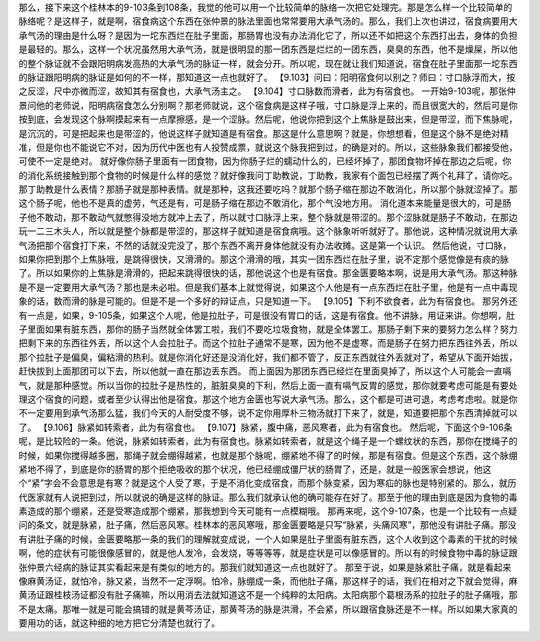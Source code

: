 那么，接下来这个桂林本的9-103条到108条，我觉的他可以用一个比较简单的脉络一次把它处理完。那是怎么样一个比较简单的脉络呢？是这样子，就是啊，宿食病这个东西在张仲景的脉法里面也常常要用大承气汤的。那么，我们上次也讲过，宿食病要用大承气汤的理由是什么呀？是因为一坨东西烂在肚子里面，那肠胃也没有办法消化它了，所以还不如把这个东西打出去，身体的负担是最轻的。那么，这样一个状况虽然用大承气汤，就是很明显的那一团东西是烂烂的一团东西，臭臭的东西，他不是燥屎，所以他的整个脉证就不会跟阳明病发高热的大承气汤的脉证一样，就会分开。所以呢，现在就让我们知道说，宿食在肚子里面那一坨东西的脉证跟阳明病的脉证是如何的不一样，那知道这一点也就好了。
【9.103】问曰：阳明宿食何以别之？师曰：寸口脉浮而大，按之反涩，尺中亦微而涩，故知其有宿食也，大承气汤主之。
【9.104】寸口脉数而滑者，此为有宿食也。
一开始9-103呢，那张仲景问他的老师说，阳明病宿食怎么分别啊？那老师就说，这个宿食病是这样子哦，寸口脉是浮上来的，而且很宽大的，然后可是你按到底，会发现这个脉啊摸起来有一点摩擦感，是一个涩脉。然后呢，他说你把到这个上焦脉是鼓出来，但是带涩，而下焦脉呢，是沉沉的，可是把起来也是带涩的，他说这样子就知道是有宿食。那这是什么意思啊？就是，你想想看，但是这个脉不是绝对精准，但是你也不能说它不对，因为历代中医也有人投赞成票，就说这个脉我把到过，的确是对的。所以，这些脉象我们都接受他，可使不一定是绝对。
就好像你肠子里面有一团食物，因为你肠子烂的蠕动什么的，已经坏掉了，那团食物坏掉在那边之后呢，你的消化系统接触到那个食物的时候是什么样的感觉？就好像我问丁助教说，丁助教，我家有个面包已经摆了两个礼拜了，请你吃。那丁助教是什么表情？那肠子就是那种表情。就是那种，这我还要吃吗？就那个肠子缩在那边不敢消化，所以那个脉就涩掉了。那这个肠子呢，他也不是真的虚劳，气还是有，可是肠子缩在那边不敢消化，那个气没地方用。
消化道本来能量是很大的，可是肠子他不敢动，那不敢动气就憋得没地方就冲上去了，所以就寸口脉浮上来，整个脉就是带涩的。那个涩脉就是肠子不敢动，在那边玩一二三木头人，所以就是整个脉都是带涩的，那这样子就知道是宿食病哦。这个脉象听听就好了。那他说，这种情况就说用大承气汤把那个宿食打下来，不然的话就没完没了，那个东西不离开身体他就没有办法收摊。这是第一个认识。
然后他说，寸口脉，如果你把到那个上焦脉哦，是跳得很快，又滑滑的。那这个滑滑的哦，其实一团东西烂在肚子里，说不定那个感觉像是有痰的脉了。所以如果你的上焦脉是滑滑的，把起来跳得很快的话，那他说这个也是有宿食。那金匮要略本啊，说是用大承气汤。那这种脉是不是一定要用大承气汤？那也是未必啦。但是我们基本上就觉得说，如果这个人他是有一点东西烂在肚子里，他是有一点中毒现象的话，数而滑的脉是可能的。但是不是一个多好的辩证点，只是知道一下。
【9.105】下利不欲食者，此为有宿食也。
那另外还有一点是，如果，9-105条，如果这个人呢，他是拉肚子，可是很没有胃口的话，这是有宿食。他不讲脉，用证来讲。你想啊，肚子里面如果有脏东西，那你的肠子当然就全体罢工啦，我们不要吃垃圾食物，就是全体罢工。那肠子剩下来的要努力怎么样？努力把剩下来的东西往外丢，所以这个人会拉肚子。而这个拉肚子通常不是寒，因为他不是虚寒，而是肠子在努力把东西往外丢，所以那个拉肚子是偏臭，偏粘滑的热利。就是你消化好还是没消化好，我们都不管了，反正东西就往外丢就对了，希望从下面开始拔，赶快拔到上面那团可以下去，所以他就一直在那边丢东西。
而上面因为那团东西已经烂在里面臭掉了，所以这个人可能会一直嗝气，就是那种感觉。所以当你的拉肚子是热性的，脏脏臭臭的下利，然后上面一直有嗝气反胃的感觉，那你就要考虑可能是有要处理这个宿食的问题，或者至少认得出他是宿食。那这个地方金匮也写说大承气汤。那么，这个都是可进可退，考虑考虑啦。就是你不一定要用到承气汤那么猛，我们今天的人耐受度不够，说不定你用厚朴三物汤就打下来了，就是，知道要把那个东西清掉就可以了。
【9.106】脉紧如转索者，此为有宿食也。
【9.107】脉紧，腹中痛，恶风寒者，此为有宿食也。
然后呢，下面这个9-106条呢，是比较险的一条。他说，脉紧如转索者，此为有宿食也。脉紧如转索者，就是这个绳子是一个螺纹状的东西，那你在搅绳子的时候，如果你搅得越多圈，那绳子就会绷得越紧，也就是那个脉呢，绷紧地不得了的时候，那是有宿食。但是这个东西，这个脉绷紧地不得了，到底是你的肠胃的那个拒绝吸收的那个状况，他已经绷成僵尸状的肠胃了，还是，就是一般医家会想说，他这个“紧”字会不会意思是有寒？就是这个人受了寒，于是不消化变成宿食，而那个脉变紧，因为寒疝的脉也是特别紧的。那么，就历代医家就有人说把到过，所以就说的确是这样的脉证。那么我们就承认他的确可能存在好了。那至于他的理由到底是因为食物的毒素造成的那个绷紧，还是受寒造成那个绷紧，那我想到今天可能有一点模糊哦。
那再来呢，这个9-107条，也是一个比较有一点疑问的条文，就是脉紧，肚子痛，然后恶风寒。桂林本的恶风寒哦，那金匮要略是只写“脉紧，头痛风寒”，那他没有讲肚子痛。那没有讲肚子痛的时候，金匮要略那一条的我们的理解就变成说，一个人如果是肚子里面有脏东西，这个人收到这个毒素的干扰的时候啊，他的症状有可能很像感冒的，就是他人发冷，会发烧，等等等等，就是症状是可以像感冒的。所以有的时候食物中毒的脉证跟张仲景六经病的脉证其实看起来是有类似的地方的。那我们就知道这一点也就好了。
那至于说，如果是脉紧肚子痛，就是看起来像麻黄汤证，就怕冷，脉又紧，当然不一定浮啊。怕冷，脉绷成一条，而他肚子痛，那这样子的话，我们在相对之下就会觉得，麻黄汤证跟桂枝汤证都没有肚子痛嘛，所以用消去法就知道这不是一个纯粹的太阳病。太阳病那个葛根汤系的拉肚子的肚子痛哦，那不是太痛。那唯一就是可能会搞错的就是黄芩汤证，那黄芩汤的脉是洪滑，不会紧，所以跟宿食脉还是不一样。所以如果大家真的要用功的话，就这种细的地方把它分清楚也就行了。
